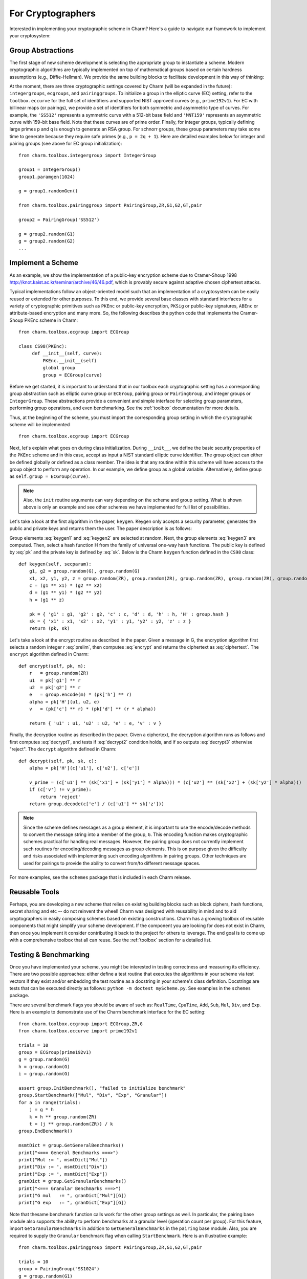 For Cryptographers
=======================

Interested in implementing your cryptographic scheme in Charm? Here's a guide to navigate our framework to implement your cryptosystem: 

Group Abstractions
^^^^^^^^^^^^^^^^^^^^^^^^^^^^^^

The first stage of new scheme development is selecting the appropriate group to instantiate a scheme. Modern cryptographic algorithms are typically implemented on top of mathematical groups based on certain hardness assumptions (e.g., Diffie-Hellman). We provide the same building blocks to facilitate development in this way of thinking: 

At the moment, there are three cryptographic settings covered by Charm (will be expanded in the future): ``integergroups``, ``ecgroups``, and ``pairinggroups``. 
To initialize a group in the elliptic curve (EC) setting, refer to the ``toolbox.eccurve`` for the full set of identifiers and supported NIST approved curves (e.g., ``prime192v1``). For EC with billinear maps (or pairings), we provide a set of identifiers for both symmetric and asymmetric type of curves. For example, the ``'SS512'`` represents a symmetric curve with a 512-bit base field and ``'MNT159'`` represents an asymmetric curve with 159-bit base field. Note that these curves are of prime order.
Finally, for integer groups, typically defining large primes ``p`` and ``q`` is enough to generate an RSA group. For schnorr groups, these group parameters may take some time to generate because they require safe primes (e.g., ``p = 2q + 1``). Here are detailed examples below for integer and pairing groups (see above for EC group initialization):

::

	from charm.toolbox.integergroup import IntegerGroup
	
	group1 = IntegerGroup()	
	group1.paramgen(1024)
	
	g = group1.randomGen()

	from charm.toolbox.pairinggroup import PairingGroup,ZR,G1,G2,GT,pair
	
	group2 = PairingGroup('SS512')
	
	g = group2.random(G1)
	g = group2.random(G2)
	...


Implement a Scheme
^^^^^^^^^^^^^^^^^^^^^^^^^^^^^^

As an example, we show the implementation of a public-key encryption scheme due to Cramer-Shoup 1998 http://knot.kaist.ac.kr/seminar/archive/46/46.pdf, which is provably secure against adaptive chosen ciphertext attacks. 

Typical implementations follow an object-oriented model such that an implementation of a cryptosystem can be easily reused or extended for other purposes. To this end, we provide several base classes with standard interfaces for a variety of cryptographic primitives such as ``PKEnc`` or public-key encryption, ``PKSig`` or public-key signatures, ``ABEnc`` or attribute-based encryption and many more. So, the following describes the python code that implements the Cramer-Shoup PKEnc scheme in Charm:
::

	from charm.toolbox.ecgroup import ECGroup

	class CS98(PKEnc):
	     def __init__(self, curve):
	     	 PKEnc.__init__(self)
	     	 global group
	     	 group = ECGroup(curve)
	        		
Before we get started, it is important to understand that in our toolbox each cryptographic setting has a corresponding group abstraction such as elliptic curve group or ``ECGroup``, pairing group or ``PairingGroup``, and integer groups or ``IntegerGroup``. These abstractions provide a convenient and simple interface for selecting group parameters, performing group operations, and even benchmarking. See the :ref:`toolbox` documentation for more details.

Thus, at the beginning of the scheme, you must import the corresponding group setting in which the cryptographic scheme will be implemented
::
	
	from charm.toolbox.ecgroup import ECGroup

Next, let's explain what goes on during class initialization. During ``__init__``, we define the basic security properties of the ``PKEnc`` scheme and in this case, accept as input a NIST standard elliptic curve identifier. The group object can either be defined globally or defined as a class member. The idea is that any routine within this scheme will have access to the group object to perform any operation. In our example, we define group as a global variable. Alternatively, define group as ``self.group = ECGroup(curve)``.

.. note::
	Also, the ``init`` routine arguments can vary depending on the scheme and group setting. What is shown above is only an example and see other schemes we have implemented for full list of possibilities.

Let's take a look at the first algorithm in the paper, ``keygen``. Keygen only accepts a security parameter, generates the public and private keys and returns them the user. The paper description is as follows:

.. math:: g_1, g_2 \in G
   :label: keygen1

.. math:: x_1, x_2, y_1, y_2, z \in Z_q
   :label: keygen2

.. math:: c = {g_1}^{x_1} \cdot {g_2}^{x_2}, d = {g_1}^{y_1} \cdot {g_2}^{y_2}, h = {g_1}^z
   :label: keygen3

.. math:: pk = (g_1, g_2, c, d, h, H)
   :label: pk

.. math:: sk = (x_1, x_2, y_1, y_2, z)
   :label: sk

Group elements :eq:`keygen1` and :eq:`keygen2` are selected at random. Next, the group elements :eq:`keygen3` are computed. Then, select a hash function H from the family of universal one-way hash functions. The public key is defined by :eq:`pk` and the private key is defined by :eq:`sk`. Below is the Charm ``keygen`` function defined in the ``CS98`` class:

::

	def keygen(self, secparam):
	    g1, g2 = group.random(G), group.random(G)
	    x1, x2, y1, y2, z = group.random(ZR), group.random(ZR), group.random(ZR), group.random(ZR), group.random(ZR)
	    c = (g1 ** x1) * (g2 ** x2) 
	    d = (g1 ** y1) * (g2 ** y2)
	    h = (g1 ** z)

	    pk = { 'g1' : g1, 'g2' : g2, 'c' : c, 'd' : d, 'h' : h, 'H' : group.hash }
	    sk = { 'x1' : x1, 'x2' : x2, 'y1' : y1, 'y2' : y2, 'z' : z }
	    return (pk, sk)

.. math:: m \in G, r \in Z_q
   :label: prelim

.. math:: u_1 = {g_1}^r, u_2 = {g_2}^r, e = h^r\cdot m, \alpha = H(u_1, u_2, e), v = c^r\cdot d^{r\alpha}
   :label: encrypt

.. math:: (u_1, u_2, e, v)
   :label: ciphertext

Let's take a look at the encrypt routine as described in the paper. Given a message in G, the encryption algorithm first selects a random integer r :eq:`prelim`, then computes :eq:`encrypt` and returns the ciphertext as :eq:`ciphertext`. The ``encrypt`` algorithm defined in Charm:

::

	def encrypt(self, pk, m):
	    r   = group.random(ZR)
 	    u1  = pk['g1'] ** r
	    u2  = pk['g2'] ** r
	    e   = group.encode(m) * (pk['h'] ** r)
	    alpha = pk['H'](u1, u2, e)
	    v   = (pk['c'] ** r) * (pk['d'] ** (r * alpha)) 

	    return { 'u1' : u1, 'u2' : u2, 'e' : e, 'v' : v } 

.. math:: \alpha = H(u_1, u_2, e)
   :label: decrypt1

.. math:: {u_1}^{x_1 + y_1\alpha} {u_2}^{x_2 + y_2\alpha} = v
   :label: decrypt2

.. math:: m = e / {u_1}^z
   :label: decrypt3

Finally, the decryption routine as described in the paper. Given a ciphertext, the decryption algorithm runs as follows and first computes :eq:`decrypt1`, and tests if :eq:`decrypt2` condition holds, and if so outputs :eq:`decrypt3` otherwise "reject". The ``decrypt`` algorithm defined in Charm:
::

	def decrypt(self, pk, sk, c):
	    alpha = pk['H'](c['u1'], c['u2'], c['e'])

            v_prime = (c['u1'] ** (sk['x1'] + (sk['y1'] * alpha))) * (c['u2'] ** (sk['x2'] + (sk['y2'] * alpha)))
	    if (c['v'] != v_prime):
		return 'reject' 
	    return group.decode(c['e'] / (c['u1'] ** sk['z'])) 

.. note::
   Since the scheme defines messages as a group element, it is important to use the encode/decode methods to convert the message string into a member of the group, ``G``. This encoding function makes cryptographic schemes practical for handling real messages. However, the pairing group does not currently implement such routines for encoding/decoding messages as group elements. This is on purpose given the difficulty and risks associated with implementing such encoding algorithms in pairing groups. Other techniques are used for pairings to provide the ability to convert from/to different message spaces.

For more examples, see the ``schemes`` package that is included in each Charm release.


Reusable Tools 
^^^^^^^^^^^^^^^^^^^^^^^^^^^^^^^^^

Perhaps, you are developing a new scheme that relies on existing building blocks such as block ciphers, hash functions, secret sharing and etc -- do not reinvent the wheel! Charm was designed with reusability in mind and to aid cryptographers in easily composing schemes based on existing constructions. Charm has a growing toolbox of reusable components that might simplify your scheme development. If the component you are looking for does not exist in Charm, then once you implement it consider contributing it back to the project for others to leverage. The end goal is to come up with a comprehensive toolbox that all can reuse. See the :ref:`toolbox` section for a detailed list. 

Testing & Benchmarking
^^^^^^^^^^^^^^^^^^^^^^^^^^^^^^^^^

Once you have implemented your scheme, you might be interested in testing correctness and measuring its efficiency. There are two possible approaches: either define a test routine that executes the algorithms in your scheme via test vectors if they exist and/or embedding the test routine as a docstring in your scheme's class definition. Docstrings are tests that can be executed directly as follows: ``python -m doctest myScheme.py``. See examples in the ``schemes`` package.

There are several benchmark flags you should be aware of such as: ``RealTime``, ``CpuTime``, ``Add``, ``Sub``, ``Mul``, ``Div``, and ``Exp``. Here is an example to demonstrate use of the Charm benchmark interface for the EC setting:

::

	from charm.toolbox.ecgroup import ECGroup,ZR,G
	from charm.toolbox.eccurve import prime192v1

	trials = 10	
	group = ECGroup(prime192v1)
	g = group.random(G)
	h = group.random(G)
	i = group.random(G)

	assert group.InitBenchmark(), "failed to initialize benchmark"
	group.StartBenchmark(["Mul", "Div", "Exp", "Granular"])
	for a in range(trials):
	    j = g * h	
	    k = h ** group.random(ZR)
	    t = (j ** group.random(ZR)) / k
	group.EndBenchmark()

	msmtDict = group.GetGeneralBenchmarks()
	print("<=== General Benchmarks ===>")
	print("Mul := ", msmtDict["Mul"])
	print("Div := ", msmtDict["Div"])
	print("Exp := ", msmtDict["Exp"])
	granDict = group.GetGranularBenchmarks()
	print("<=== Granular Benchmarks ===>")
	print("G mul   := ", granDict["Mul"][G])	
	print("G exp   := ", granDict["Exp"][G])
	

Note that thesame benchmark function calls work for the other group settings as well. In particular, the pairing base module also supports the ability to perform benchmarks at a granular level (operation count per group). For this feature, import ``GetGranularBenchmarks`` in addition to ``GetGeneralBenchmarks`` in the ``pairing`` base module. Also, you are required to supply the ``Granular`` benchmark flag when calling ``StartBenchmark``. Here is an illustrative example:

::

	from charm.toolbox.pairinggroup import PairingGroup,ZR,G1,G2,GT,pair
	
	trials = 10	
	group = PairingGroup("SS1024")
	g = group.random(G1)
	h = group.random(G1)
	i = group.random(G2)

	assert group.InitBenchmark(), "failed to initialize benchmark"
	group.StartBenchmark(["Mul", "Exp", "Pair", "Granular"])
	for a in range(trials):
	    j = g * h	
	    k = i ** group.random(ZR)
	    t = (j ** group.random(ZR)) / h
	    n = pair(h, i)
	group.EndBenchmark()
	
	msmtDict = group.GetGeneralBenchmarks()
	granDict = group.GetGranularBenchmarks()
	print("<=== General Benchmarks ===>")
	print("Results  := ", msmtDict)
	print("<=== Granular Benchmarks ===>")
	print("G1 mul   := ", granDict["Mul"][G1])	
	print("G2 exp   := ", granDict["Exp"][G2])

In the integer module, we provide additional support for benchmarking without a group object:

::
	
	from charm.core.math.integer import *
	trials = 10	
	a = integer(1234)
	
	assert InitBenchmark(), "failed to initialize benchmark"
	StartBenchmark(["RealTime", "Exp", "Mul"])
	for k in range(trials):
	    r = randomPrime(512)
	    s = r * (r ** a)
	    j = r * (r ** a)	    
	EndBenchmark()
	
	msmtDict1 = GetGeneralBenchmarks()
	print("General Benchmarks: ", msmtDict1)



Optimizations
^^^^^^^^^^^^^^^^^^^^^^^^^^^^^^^^^

For the pairing base module, we now support pre-computation tables for group exponentiation. Note that this speeds up exponentiation signifcantly. To take advantage of this, simply call the ``initPP()`` method on a given pairing object in ``G1``, ``G2``, or ``GT``. ``initPP()`` stores the pre-computed values for the given generator and any use of that variable in an exponentiation operation will automatically utilize the table. See how long it takes to compute 10 exponentiations with & without pre-computation:

::

	from charm.toolbox.pairinggroup import PairingGroup,ZR,G1,G2,GT,pair

	count = 10	
	group = PairingGroup("MNT224")	
	g = group.random(GT)
	assert g.initPP(), "failed to init pre-computation table"
	h = group.random(GT)
	a, b = group.random(ZR, 2)
	
	assert group.InitBenchmark(), "failed to initialize benchmark"
	group.StartBenchmark(["RealTime"])
	for i in range(count):
	    A = g ** a
	group.EndBenchmark()
	print("With PP: ", group.GetBenchmark("RealTime"))

	assert group.InitBenchmark(), "failed to initialize benchmark"
	group.StartBenchmark(["RealTime"])
	for i in range(count):
	    B = h ** b
	group.EndBenchmark()
	print("Without: ", group.GetBenchmark("RealTime"))
	


Feel free to send us suggestions, bug reports, issues and scheme implementation experiences within Charm at support@charm-crypto.com.

